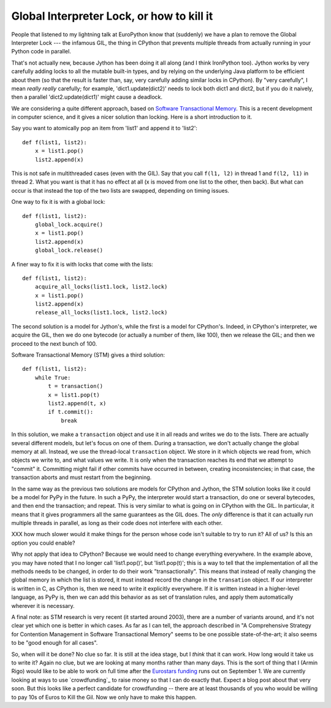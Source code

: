 Global Interpreter Lock, or how to kill it
==========================================

People that listened to my lightning talk at EuroPython know that
(suddenly) we have a plan to remove the Global Interpreter Lock --- the
infamous GIL, the thing in CPython that prevents multiple threads from
actually running in your Python code in parallel.

That's not actually new, because Jython has been doing it all along (and
I think IronPython too).  Jython works by very carefully adding locks to
all the mutable built-in types, and by relying on the underlying Java
platform to be efficient about them (so that the result is faster than,
say, very carefully adding similar locks in CPython).  By "very
carefully", I mean *really* *really* carefully; for example,
'dict1.update(dict2)' needs to lock both dict1 and dict2, but if you do
it naively, then a parallel 'dict2.update(dict1)' might cause a
deadlock.

We are considering a quite different approach, based on `Software
Transactional Memory`_.  This is a recent development in computer
science, and it gives a nicer solution than locking.  Here is a short
introduction to it.

Say you want to atomically pop an item from 'list1' and append it to
'list2'::

    def f(list1, list2):
        x = list1.pop()
        list2.append(x)

This is not safe in multithreaded cases (even with the GIL).  Say that
you call ``f(l1, l2)`` in thread 1 and ``f(l2, l1)`` in thread 2.  What
you want is that it has no effect at all (x is moved from one list to
the other, then back).  But what can occur is that instead the top of
the two lists are swapped, depending on timing issues.

One way to fix it is with a global lock::

    def f(list1, list2):
        global_lock.acquire()
        x = list1.pop()
        list2.append(x)
        global_lock.release()

A finer way to fix it is with locks that come with the lists::

    def f(list1, list2):
        acquire_all_locks(list1.lock, list2.lock)
        x = list1.pop()
        list2.append(x)
        release_all_locks(list1.lock, list2.lock)

The second solution is a model for Jython's, while the first is a model
for CPython's.  Indeed, in CPython's interpreter, we acquire the GIL,
then we do one bytecode (or actually a number of them, like 100), then
we release the GIL; and then we proceed to the next bunch of 100.

Software Transactional Memory (STM) gives a third solution::

    def f(list1, list2):
        while True:
            t = transaction()
            x = list1.pop(t)
            list2.append(t, x)
            if t.commit():
                break

In this solution, we make a ``transaction`` object and use it in all
reads and writes we do to the lists.  There are actually several
different models, but let's focus on one of them.  During a transaction,
we don't actually change the global memory at all.  Instead, we use the
thread-local ``transaction`` object.  We store in it which objects we
read from, which objects we write to, and what values we write.  It is
only when the transaction reaches its end that we attempt to "commit"
it.  Committing might fail if other commits have occurred in between,
creating inconsistencies; in that case, the transaction aborts and
must restart from the beginning.

In the same way as the previous two solutions are models for CPython and
Jython, the STM solution looks like it could be a model for PyPy in the
future.  In such a PyPy, the interpreter would start a transaction, do
one or several bytecodes, and then end the transaction; and repeat.
This is very similar to what is going on in CPython with the GIL.  In
particular, it means that it gives programmers all the same guarantees
as the GIL does.  The *only* difference is that it can actually run
multiple threads in parallel, as long as their code does not interfere
with each other.  

XXX how much slower would it make things for the person whose code
isn't suitable to try to run it?  All of us?  Is this an option you
could enable?

Why not apply that idea to CPython?  Because we would need to change
everything everywhere.  In the example above, you may have noted that I
no longer call 'list1.pop()', but 'list1.pop(t)'; this is a way to tell
that the implementation of all the methods needs to be changed, in order
to do their work "transactionally".  This means that instead of really
changing the global memory in which the list is stored, it must instead
record the change in the ``transation`` object.  If our interpreter is
written in C, as CPython is, then we need to write it explicitly
everywhere.  If it is written instead in a higher-level language, as
PyPy is, then we can add this behavior as as set of translation rules, and 
apply them automatically wherever it is necessary.

A final note: as STM research is very recent (it started around 2003),
there are a number of variants around, and it's not clear yet which one
is better in which cases.  As far as I can tell, the approach described
in "A Comprehensive Strategy for Contention Management in Software
Transactional Memory" seems to be one possible state-of-the-art; it also
seems to be "good enough for all cases".

So, when will it be done?  No clue so far.  It is still at the idea
stage, but I *think* that it can work.  How long would it take us to
write it?  Again no clue, but we are looking at many months rather
than many days.  This is the sort of thing that I (Armin Rigo) would
like to be able to work on full time after the `Eurostars funding`_
runs out on September 1.  We are currently looking at ways to use
`crowdfunding`_ to raise money so that I can do exactly that.  Expect
a blog post about that very soon.  But this looks like a perfect
candidate for crowdfunding -- there are at least thousands of you who
would be willing to pay 10s of Euros to Kill the Gil.  Now we only
have to make this happen.


.. _`Software Transactional Memory`: http://en.wikipedia.org/wiki/Software_transactional_memory
.. _`this paper`: 
.. _`Eurostars funding`: http://morepypy.blogspot.com/2010/12/oh-and-btw-pypy-gets-funding-through.html
.. _`crowdfunding`:http://en.wikipedia.org/wiki/Crowd_funding